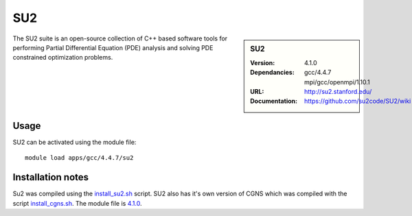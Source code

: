 
SU2
====

.. sidebar:: SU2
   
   :Version: 4.1.0
   :Dependancies: gcc/4.4.7 mpi/gcc/openmpi/1.10.1
   :URL: http://su2.stanford.edu/
   :Documentation: https://github.com/su2code/SU2/wiki


The SU2 suite is an open-source collection of C++ based software tools for performing Partial Differential Equation (PDE) analysis and solving PDE constrained optimization problems.

Usage
-----

SU2 can be activated using the module file::

    module load apps/gcc/4.4.7/su2


Installation notes
------------------

Su2 was compiled using the
`install_su2.sh <https://github.com/rcgsheffield/sheffield_hpc/blob/master/software/install_scripts/apps/gcc/4.4.7/su2/install_su2.sh>`_ script. SU2 also has it's own version of CGNS which was compiled with the script `install_cgns.sh <https://github.com/rcgsheffield/sheffield_hpc/blob/master/software/install_scripts/apps/gcc/4.4.7/su2/install_cgns.sh>`_. The module file is `4.1.0 <https://github.com/rcgsheffield/sheffield_hpc/blob/master/software/modulefiles/apps/gcc/4.4.7/su2/4.1.0>`_.
